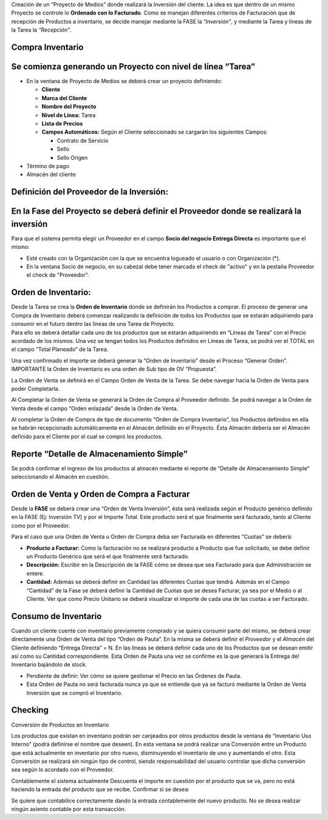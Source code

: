 .. |Generar OV Inventario| image:: resource/generar-ov-inventario.png
.. |Proceso Crear Checking| image:: resource/proceso-crear-checking.png

Creación de un “Proyecto de Medios” donde realizará la Inversión del
cliente. La idea es que dentro de un mismo Proyecto se controle lo
**Ordenado con lo Facturado**. Como se manejan diferentes criterios de
Facturación que de recepción de Productos a inventario, se decide
manejar mediante la FASE la “\ *Inversión”*, y mediante la Tarea y
líneas de la Tarea la *“Recepción”*.

**Compra Inventario**
~~~~~~~~~~~~~~~~~~~~~

**Se comienza generando un Proyecto con nivel de línea “Tarea”**
~~~~~~~~~~~~~~~~~~~~~~~~~~~~~~~~~~~~~~~~~~~~~~~~~~~~~~~~~~~~~~~~

-  En la ventana de Proyecto de Medios se deberá crear un proyecto
   definiendo:

   -  **Cliente**
   -  **Marca del Cliente**
   -  **Nombre del Proyecto**
   -  **Nivel de Línea:** Tarea
   -  **Lista de Precios**
   -  **Campos Automáticos:** Según el Cliente seleccionado se cargarán
      los siguientes Campos:

      -  Contrato de Servicio
      -  Sello
      -  Sello Origen

-  Término de pago
-  Almacén del cliente

.. only:: html

    .. figure:: resources/gif-cabezal.gif

    Video 1. Cabezal


**Definición del Proveedor de la Inversión:**
~~~~~~~~~~~~~~~~~~~~~~~~~~~~~~~~~~~~~~~~~~~~~

**En la Fase del Proyecto se deberá definir el Proveedor donde se realizará la inversión**
~~~~~~~~~~~~~~~~~~~~~~~~~~~~~~~~~~~~~~~~~~~~~~~~~~~~~~~~~~~~~~~~~~~~~~~~~~~~~~~~~~~~~~~~~~

Para que el sistema permita elegir un Proveedor en el campo **Socio del
negocio Entrega Directa** es importante que el mismo:

-  Esté creado con la Organización con la que se encuentra logueado el
   usuario o con Organización (*).
-  En la ventana Socio de negocio, en su cabezal debe tener marcado el
   check de "activo" y en la pestaña Proveedor el check de "Proveedor".

.. only:: html

    .. figure:: resources/gif-fase.gif

    Video 2. Fase


**Orden de Inventario:**
~~~~~~~~~~~~~~~~~~~~~~~~

| Desde la Tarea se crea la **Orden de Inventario** donde se definirán
  los Productos a comprar. El proceso de generar una Compra de
  Inventario deberá comenzar realizando la definición de todos los
  Productos que se estarán adquiriendo para consumir en el futuro dentro
  las líneas de una Tarea de Proyecto.  
| Para ello se deberá detallar cada uno de los productos que se estarán
  adquiriendo en “Líneas de Tarea” con el Precio acordado de los mismos.
  Una vez se tengan todos los Productos definidos en Líneas de Tarea, se
  podrá ver el TOTAL en el campo “Total Planeado” de la Tarea.

.. only:: html

    .. figure:: resources/gif-tarea.gif

    Video 3. Tarea


.. only:: html

    .. figure:: resources/gif-linea-de-tarea.gif

    Video 4. Línea de Tarea


Una vez confirmado el importe se deberá generar la “Orden de Inventario”
desde el Proceso “Generar Orden”. IMPORTANTE la Orden de Inventario es
una orden de Sub tipo de OV “Propuesta”.

|Generar OV Inventario|

.. only:: html

    .. figure:: resources/gif-generar-ov-inventario.gif

    Video 5. Generar Orden de Venta Inventario


La Orden de Venta se definirá en el Campo Orden de Venta de la Tarea. Se
debe navegar hacia la Orden de Venta para poder Completarla.

Al Completar la Orden de Venta se generará la Orden de Compra al
Proveedor definido. Se podrá navegar a la Orden de Venta desde el campo
“Orden enlazada” desde la Orden de Venta.

.. only:: html

    .. figure:: resources/gif-completar-oc.gif

    Video 6. Completar Orden de Compra


Al completar la Orden de Compra de tipo de documento “Orden de Compra
Inventario”, los Productos definidos en ella se habrán recepcionado
automáticamente en el Almacén definido en el Proyecto. Ésta Almacén
debería ser el Almacén definido para el Cliente por el cual se compró
los productos.

**Reporte “Detalle de Almacenamiento Simple”**
~~~~~~~~~~~~~~~~~~~~~~~~~~~~~~~~~~~~~~~~~~~~~~

Se podrá confirmar el ingreso de los productos al almacén mediante el
reporte de “Detalle de Almacenamiento Simple” seleccionando el Almacén
en cuestión.

**Orden de Venta y Orden de Compra a Facturar**
~~~~~~~~~~~~~~~~~~~~~~~~~~~~~~~~~~~~~~~~~~~~~~~

Desde la **FASE**  se deberá crear una “Orden de Venta Inversión”, ésta
será realizada según el Producto genérico definido en la FASE (Ej:
Inversión TV) y por el Importe Total. Este producto será el que
finalmente será facturado, tanto al Cliente como por el Proveedor.

Para el caso que una Orden de Venta u Orden de Compra deba ser Facturada
en diferentes “Cuotas” se deberá:

-  **Producto a Facturar:** Como la facturación no se realizará producto
   a Producto que fue solicitado, se debe definir un Producto Genérico
   que será el que finalmente será facturado.
-  **Descripción:** Escribir en la Descripción de la FASE cómo se desea
   que sea Facturado para que Administración se entere.
-  **Cantidad:** Además se deberá definir en Cantidad las diferentes
   Cuotas que tendrá. Además en el Campo “Cantidad” de la Fase se deberá
   definir la Cantidad de Cuotas que se desea Facturar, ya sea por el
   Medio o al Cliente. Ver que como Precio Unitario se deberá visualizar
   el importe de cada una de las cuotas a ser Facturado.

.. only:: html

    .. figure:: resources/generar-ov-a-facturar.gif

    Video 7. Generar Orden de Venta a Facturar

.. only:: html

    .. figure:: resources/completar-ov-a-facturar.gif

    Video 8. Completar Orden de Venta a Facturar

**Consumo de Inventario**
~~~~~~~~~~~~~~~~~~~~~~~~~

Cuando un cliente cuente con inventario previamente comprado y se quiera
consumir parte del mismo, se deberá crear directamente una Orden de
Venta del tipo “Orden de Pauta”. En la misma se deberá definir el *Proveedor* y el *Almacén* del Cliente definiendo “Entrega
Directa” = N. En las líneas se deberá definir cada uno de los Productos
que se desean emitir así como su Cantidad correspondiente. Esta Orden de
Pauta una vez se confirme es la que generará la Entrega del Inventario
bajándolo de stock.

-  Pendiente de definir: Ver cómo se quiere gestionar el Precio en las
   Órdenes de Pauta.
-  Esta Orden de Pauta no será facturada nunca ya que se entiende que ya
   se facturó mediante la Orden de Venta Inversión que se compró el
   Inventario.

.. only:: html

    .. figure:: resources/consumo-de-inventario-gif-1.gif

    Video 9. Consumo de Inventario 1


.. only:: html

    .. figure:: resources/consumo-de-inventario-gif-2.gif

    Video 10. Consumo de Inventario 2


.. only:: html

    .. figure:: resources/consumo-de-inventario-gif-3.gif

    Video 11. Consumo de Inventario 3


**Checking**
~~~~~~~~~~~~

|Proceso Crear Checking|

.. only:: html

    .. figure:: resources/gif-crear-checking.gif

    Video 12. Crear Checking

Conversión de Productos en Inventario

Los productos que existan en inventario podrán ser canjeados por otros
productos desde la ventana de “Inventario Uso Interno” (podrá definirse
el nombre que deseen). En esta ventana se podrá realizar una Conversión
entre un Producto que está actualmente en inventario por otro nuevo,
disminuyendo el inventario de uno y aumentando el otro. Esta Conversión
se realizará sin ningún tipo de control, siendo responsabilidad del
usuario controlar que dicha conversión sea según lo acordado con el
Proveedor.

Contablemente el sistema actualmente Descuenta el importe en cuestión
por el producto que se va, pero no está haciendo la entrada del producto
que se recibe. Confirmar si se desea:

Se quiere que contabilice correctamente dando la entrada contablemente
del nuevo producto. No se desea realizar ningún asiento contable por
esta transacción.
